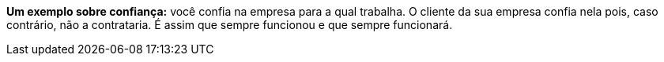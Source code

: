 *Um exemplo sobre confiança:* você confia na empresa para a qual
trabalha.
O cliente da sua empresa confia nela pois, caso contrário, não a
contrataria.
É assim que sempre funcionou e que sempre funcionará.
